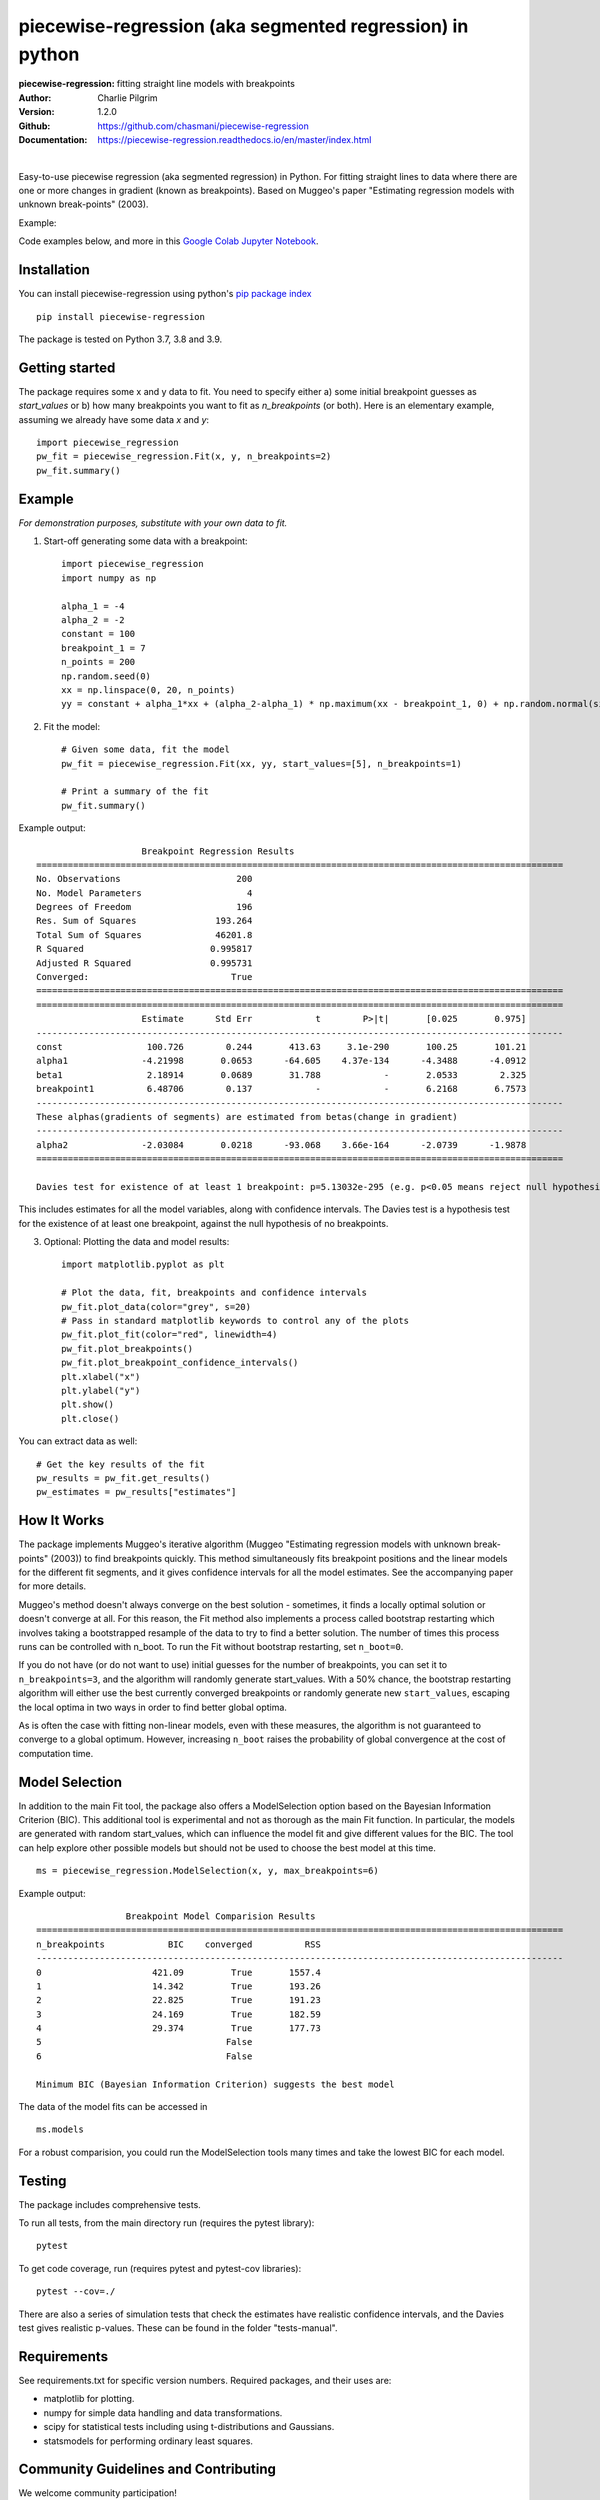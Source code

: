 ==========================================================
piecewise-regression (aka segmented regression) in python
==========================================================
:piecewise-regression: fitting straight line models with breakpoints
:Author: Charlie Pilgrim
:Version: 1.2.0
:Github: https://github.com/chasmani/piecewise-regression
:Documentation: https://piecewise-regression.readthedocs.io/en/master/index.html

.. image:: https://github.com/chasmani/piecewise-regression/actions/workflows/python-package.yml/badge.svg
   :target: https://github.com/chasmani/piecewise-regression/actions/workflows/python-package.yml
   :alt: Build Status
.. image:: https://codecov.io/gh/chasmani/piecewise-regression/branch/master/graph/badge.svg
   :target: https://codecov.io/gh/chasmani/piecewise-regression
   :alt: Test Coverage Status
.. image:: https://readthedocs.org/projects/piecewise-regression/badge/?version=latest
   :target: https://piecewise-regression.readthedocs.io/en/latest/?badge=latest
   :alt: Documentation Status
.. image:: https://badge.fury.io/py/piecewise-regression.svg
   :target: https://badge.fury.io/py/piecewise-regression
   :alt: PyPi location
.. image:: https://joss.theoj.org/papers/b64e5e7d746efc5d91462a51b3fc5bf8/status.svg
   :target: https://joss.theoj.org/papers/b64e5e7d746efc5d91462a51b3fc5bf8
   :alt: Review Status
.. image:: https://img.shields.io/badge/license-MIT-blue.svg
   :target: https://github.com/chasmani/piecewise-regresssion/blob/master/LICENSE
   :alt: License information

|

Easy-to-use piecewise regression (aka segmented regression) in Python. For fitting straight lines to data where there are one or more changes in gradient (known as breakpoints). Based on Muggeo's paper "Estimating regression models with unknown break-points" (2003).

Example:

.. image:: https://raw.githubusercontent.com/chasmani/piecewise-regression/master/paper/example.png
    :alt: basic-example-plot-github

Code examples below, and more in this `Google Colab Jupyter Notebook <https://colab.research.google.com/drive/1Pwv6LqwZU8Zbl0VZH6cwOTwoRzm3CPPC#offline=true&sandboxMode=true/>`_.

Installation
========================

You can install piecewise-regression using python's `pip package index <https://pypi.org/project/piecewise-regression/>`_ ::

    pip install piecewise-regression

The package is tested on Python 3.7, 3.8 and 3.9.

Getting started
========================

The package requires some x and y data to fit. You need to specify either a) some initial breakpoint guesses as `start_values` or b) how many breakpoints you want to fit as `n_breakpoints` (or both). Here is an elementary example, assuming we already have some data `x` and `y`: ::

	import piecewise_regression
	pw_fit = piecewise_regression.Fit(x, y, n_breakpoints=2)
	pw_fit.summary()

Example
========================
*For demonstration purposes, substitute with your own data to fit.*

1. Start-off generating some data with a breakpoint: ::

	import piecewise_regression
	import numpy as np

	alpha_1 = -4    
	alpha_2 = -2
	constant = 100
	breakpoint_1 = 7
	n_points = 200
	np.random.seed(0)
	xx = np.linspace(0, 20, n_points)
	yy = constant + alpha_1*xx + (alpha_2-alpha_1) * np.maximum(xx - breakpoint_1, 0) + np.random.normal(size=n_points)


2. Fit the model: ::

    # Given some data, fit the model
    pw_fit = piecewise_regression.Fit(xx, yy, start_values=[5], n_breakpoints=1)

    # Print a summary of the fit
    pw_fit.summary()

Example output: ::

	                    Breakpoint Regression Results                     
	====================================================================================================
	No. Observations                      200
	No. Model Parameters                    4
	Degrees of Freedom                    196
	Res. Sum of Squares               193.264
	Total Sum of Squares              46201.8
	R Squared                        0.995817
	Adjusted R Squared               0.995731
	Converged:                           True
	====================================================================================================
	====================================================================================================
	                    Estimate      Std Err            t        P>|t|       [0.025       0.975]
	----------------------------------------------------------------------------------------------------
	const                100.726        0.244       413.63     3.1e-290       100.25       101.21
	alpha1              -4.21998       0.0653      -64.605    4.37e-134      -4.3488      -4.0912
	beta1                2.18914       0.0689       31.788            -       2.0533        2.325
	breakpoint1          6.48706        0.137            -            -       6.2168       6.7573
	----------------------------------------------------------------------------------------------------
	These alphas(gradients of segments) are estimated from betas(change in gradient)
	----------------------------------------------------------------------------------------------------
	alpha2              -2.03084       0.0218      -93.068    3.66e-164      -2.0739      -1.9878
	====================================================================================================

	Davies test for existence of at least 1 breakpoint: p=5.13032e-295 (e.g. p<0.05 means reject null hypothesis of no breakpoints at 5% significance)

This includes estimates for all the model variables, along with confidence intervals. The Davies test is a hypothesis test for the existence of at least one breakpoint, against the null hypothesis of no breakpoints.  

3. Optional: Plotting the data and model results: ::

	import matplotlib.pyplot as plt

	# Plot the data, fit, breakpoints and confidence intervals
	pw_fit.plot_data(color="grey", s=20)
	# Pass in standard matplotlib keywords to control any of the plots
	pw_fit.plot_fit(color="red", linewidth=4) 
	pw_fit.plot_breakpoints()
	pw_fit.plot_breakpoint_confidence_intervals()
	plt.xlabel("x")
	plt.ylabel("y")
	plt.show()
	plt.close()

.. image:: https://raw.githubusercontent.com/chasmani/piecewise-regression/master/paper/example2.png
    :alt: fit-example-plot-github


You can extract data as well: ::

	# Get the key results of the fit 
	pw_results = pw_fit.get_results()
	pw_estimates = pw_results["estimates"]


How It Works
======================

The package implements Muggeo's iterative algorithm (Muggeo "Estimating regression models with unknown break-points" (2003)) to find breakpoints quickly. This method simultaneously fits breakpoint positions and the linear models for the different fit segments, and it gives confidence intervals for all the model estimates. See the accompanying paper for more details.

Muggeo's method doesn't always converge on the best solution - sometimes, it finds a locally optimal solution or doesn't converge at all. For this reason, the Fit method also implements a process called bootstrap restarting which involves taking a bootstrapped resample of the data to try to find a better solution. The number of times this process runs can be controlled with n_boot. To run the Fit without bootstrap restarting, set ``n_boot=0``.

If you do not have (or do not want to use) initial guesses for the number of breakpoints, you can set it to ``n_breakpoints=3``, and the algorithm will randomly generate start_values. With a 50% chance, the bootstrap restarting algorithm will either use the best currently converged breakpoints or randomly generate new ``start_values``, escaping the local optima in two ways in order to find better global optima. 

As is often the case with fitting non-linear models, even with these measures, the algorithm is not guaranteed to converge to a global optimum. However, increasing ``n_boot`` raises the probability of global convergence at the cost of computation time.


Model Selection
==========================

In addition to the main Fit tool, the package also offers a ModelSelection option based on the Bayesian Information Criterion (BIC). This additional tool is experimental and not as thorough as the main Fit function. In particular, the models are generated with random start_values, which can influence the model fit and give different values for the BIC. The tool can help explore other possible models but should not be used to choose the best model at this time. ::

	ms = piecewise_regression.ModelSelection(x, y, max_breakpoints=6)

Example output: ::

	                 Breakpoint Model Comparision Results                 
	====================================================================================================
	n_breakpoints            BIC    converged          RSS 
	----------------------------------------------------------------------------------------------------
	0                     421.09         True       1557.4 
	1                     14.342         True       193.26 
	2                     22.825         True       191.23 
	3                     24.169         True       182.59 
	4                     29.374         True       177.73 
	5                                   False              
	6                                   False              

	Minimum BIC (Bayesian Information Criterion) suggests the best model 

The data of the model fits can be accessed in ::

    ms.models 

For a robust comparision, you could run the ModelSelection tools many times and take the lowest BIC for each model. 


Testing
============

The package includes comprehensive tests.

To run all tests, from the main directory run (requires the pytest library): ::
	
	pytest

To get code coverage, run (requires pytest and pytest-cov libraries): ::

	pytest --cov=./

There are also a series of simulation tests that check the estimates have realistic confidence intervals, and the Davies test gives realistic p-values. These can be found in the folder "tests-manual". 

Requirements
=============

See requirements.txt for specific version numbers. Required packages, and their uses are:

- matplotlib for plotting.
- numpy for simple data handling and data transformations.  
- scipy for statistical tests including using t-distributions and Gaussians. 
- statsmodels for performing ordinary least squares.

Community Guidelines and Contributing
===================================================

We welcome community participation!

Sourced from `Open Source Guide: How to contribute. <https://opensource.guide/how-to-contribute/>`_

**Open an issue in the following situations:**

- Report an error you can’t solve yourself
- Discuss a high-level topic or idea (for example, community, vision or policies)
- Propose a new feature or other project ideas

**Tips for communicating on issues:**

- If you see an open issue that you want to tackle, comment on the issue to let people know you’re on it. That way, people are less likely to duplicate your work.
- If an issue was opened a while ago, it’s possible that it’s being addressed somewhere else, or has already been resolved, so comment to ask for confirmation before starting work.
- If you opened an issue, but figured out the answer later on your own, comment on the issue to let people know, then close the issue. Even documenting that outcome is a contribution to the project.

**Open a pull request in the following situations:**

- Submit trivial fixes (for example, a typo, a broken link or an obvious error)
- Start work on a contribution that was already asked for, or that you’ve already discussed, in an issue

**Tips for submitting PRs:** 

- Reference any relevant issues or supporting documentation in your PR (for example, “Closes #37.”)
- Include screenshots of the before and after if your changes include differences in HTML/CSS. Drag and drop the images into the body of your pull request.
- Test your changes by running them against any existing tests if they exist and create new ones when needed. Whether tests exist or not, make sure your changes don’t break the existing project.
- Contribute in the style of the project to the best of your abilities.

Installing From Source
===========================

To install from source: ::

	git clone https://github.com/chasmani/piecewise-regression
	cd piecewise_regression
	python3 setup.py install --user


Documentation
==============
`Full docs, including an API reference. <https://piecewise-regression.readthedocs.io/en/latest/>`_




